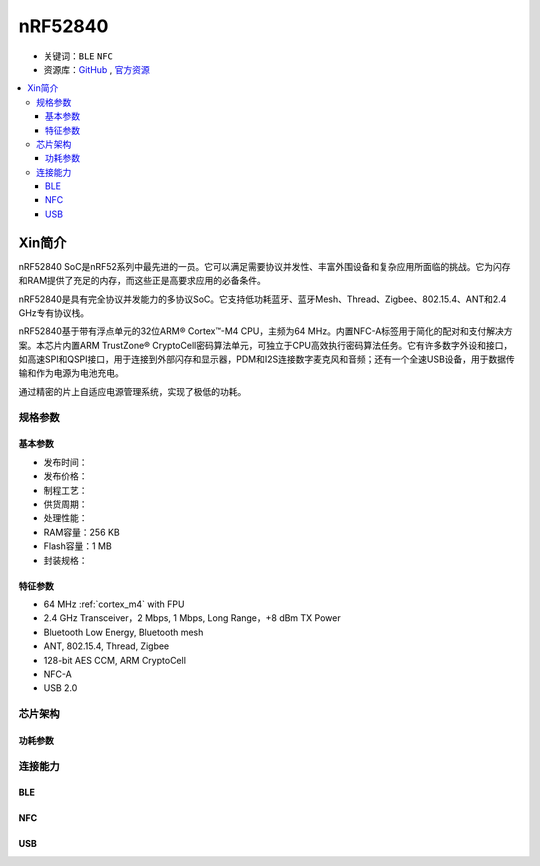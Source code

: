 
.. _nrf52840:

nRF52840
============

* 关键词：``BLE`` ``NFC``
* 资源库：`GitHub <https://github.com/SoCXin/nRF52840>`_ , `官方资源 <https://www.nordicsemi.com/Products/nRF52840>`_

.. contents::
    :local:


Xin简介
-----------

nRF52840 SoC是nRF52系列中最先进的一员。它可以满足需要协议并发性、丰富外围设备和复杂应用所面临的挑战。它为闪存和RAM提供了充足的内存，而这些正是高要求应用的必备条件。

nRF52840是具有完全协议并发能力的多协议SoC。它支持低功耗蓝牙、蓝牙Mesh、Thread、Zigbee、802.15.4、ANT和2.4 GHz专有协议栈。

nRF52840基于带有浮点单元的32位ARM® Cortex™-M4 CPU，主频为64 MHz。内置NFC-A标签用于简化的配对和支付解决方案。本芯片内置ARM TrustZone® CryptoCell密码算法单元，可独立于CPU高效执行密码算法任务。它有许多数字外设和接口，如高速SPI和QSPI接口，用于连接到外部闪存和显示器，PDM和I2S连接数字麦克风和音频；还有一个全速USB设备，用于数据传输和作为电源为电池充电。

通过精密的片上自适应电源管理系统，实现了极低的功耗。



规格参数
~~~~~~~~~~~

基本参数
^^^^^^^^^^^

* 发布时间：
* 发布价格：
* 制程工艺：
* 供货周期：
* 处理性能：
* RAM容量：256 KB
* Flash容量：1 MB
* 封装规格：


特征参数
^^^^^^^^^^^

* 64 MHz :ref:`cortex_m4` with FPU
* 2.4 GHz Transceiver，2 Mbps, 1 Mbps, Long Range，+8 dBm TX Power
* Bluetooth Low Energy, Bluetooth mesh
* ANT, 802.15.4, Thread, Zigbee
* 128-bit AES CCM, ARM CryptoCell
* NFC-A
* USB 2.0

芯片架构
~~~~~~~~~~~

功耗参数
^^^^^^^^^^^

.. image:: ./images/nRF52840Pwr.png
    :target: https://www.nordicsemi.com/Products/nRF52840



连接能力
~~~~~~~~~~~~~~

BLE
^^^^^^^^^^^^^^^

.. image:: ./images/nRF52840BLE.png
    :target: https://www.nordicsemi.com/Products/nRF52840

NFC
^^^^^^^^^^^^^^^

USB
^^^^^^^^^^^^^^^
